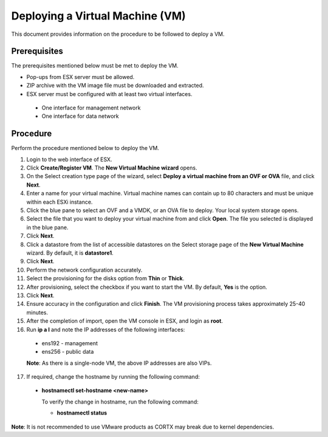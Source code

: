================================
Deploying a Virtual Machine (VM)
================================
This document provides information on the procedure to be followed to deploy a VM.

**************
Prerequisites
**************
The prerequisites mentioned below must be met to deploy the VM.

- Pop-ups from ESX server must be allowed.
- ZIP archive with the VM image file must be downloaded and extracted.
- ESX server must be configured with at least two virtual interfaces.

 - One interface for management network
 - One interface for data network
 

**********
Procedure
**********
Perform the procedure mentioned below to deploy the VM.

1. Login to the web interface of ESX.

2. Click **Create/Register VM**. The **New Virtual Machine wizard** opens.

3. On the Select creation type page of the wizard, select **Deploy a virtual machine from an OVF or OVA** file, and click **Next**.

4. Enter a name for your virtual machine. Virtual machine names can contain up to 80 characters and must be unique within each ESXi instance.

5. Click the blue pane to select an OVF and a VMDK, or an OVA file to deploy. Your local system storage opens.

6. Select the file that you want to deploy your virtual machine from and click **Open**. The file you selected is displayed in the blue pane.

7. Click **Next**.

8. Click a datastore from the list of accessible datastores on the Select storage page of the **New Virtual Machine** wizard. By default, it is **datastore1**.

9. Click **Next**. 

10. Perform the network configuration accurately.

11. Select the provisioning for the disks option from **Thin** or **Thick**.

12. After provisioning, select the checkbox if you want to start the VM. By default, **Yes** is the option.

13. Click **Next**.

14. Ensure accuracy in the configuration and click **Finish**. The VM provisioning process takes approximately 25-40 minutes.

15. After the completion of import, open the VM console in ESX, and login as **root**.

16. Run **ip a l** and note the IP addresses of the following interfaces:

  - ens192 - management
  - ens256 - public data
  
  **Note**: As there is a single-node VM, the above IP addresses are also VIPs.
  
17. If required, change the hostname by running the following command:

  - **hostnamectl set-hostname <new-name>**
  
    To verify the change in hostname, run the following command:
    
    - **hostnamectl status**
 
 
**Note**: It is not recommended to use VMware products as CORTX may break due to kernel dependencies. 


